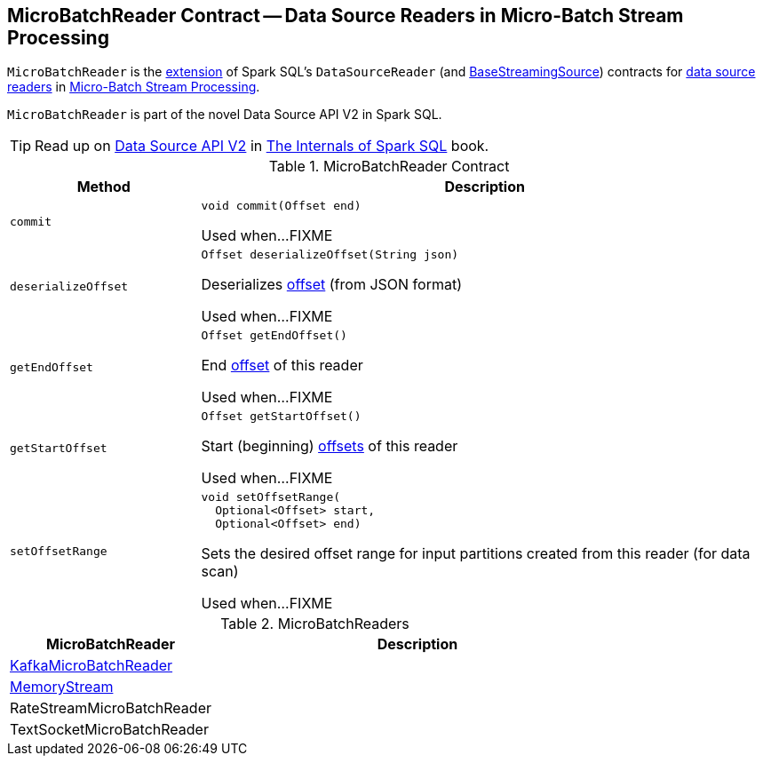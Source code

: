 == [[MicroBatchReader]] MicroBatchReader Contract -- Data Source Readers in Micro-Batch Stream Processing

`MicroBatchReader` is the <<contract, extension>> of Spark SQL's `DataSourceReader` (and <<spark-sql-streaming-BaseStreamingSource.adoc#, BaseStreamingSource>>) contracts for <<implementations, data source readers>> in <<spark-sql-streaming-micro-batch-stream-processing.adoc#, Micro-Batch Stream Processing>>.

`MicroBatchReader` is part of the novel Data Source API V2 in Spark SQL.

TIP: Read up on https://jaceklaskowski.gitbooks.io/mastering-spark-sql/spark-sql-data-source-api-v2.html[Data Source API V2] in https://bit.ly/spark-sql-internals[The Internals of Spark SQL] book.

[[contract]]
.MicroBatchReader Contract
[cols="1m,3",options="header",width="100%"]
|===
| Method
| Description

| commit
a| [[commit]]

[source, java]
----
void commit(Offset end)
----

Used when...FIXME

| deserializeOffset
a| [[deserializeOffset]]

[source, java]
----
Offset deserializeOffset(String json)
----

Deserializes <<spark-sql-streaming-Offset.adoc#, offset>> (from JSON format)

Used when...FIXME

| getEndOffset
a| [[getEndOffset]]

[source, java]
----
Offset getEndOffset()
----

End <<spark-sql-streaming-Offset.adoc#, offset>> of this reader

Used when...FIXME

| getStartOffset
a| [[getStartOffset]]

[source, java]
----
Offset getStartOffset()
----

Start (beginning) <<spark-sql-streaming-Offset.adoc#, offsets>> of this reader

Used when...FIXME

| setOffsetRange
a| [[setOffsetRange]]

[source, java]
----
void setOffsetRange(
  Optional<Offset> start,
  Optional<Offset> end)
----

Sets the desired offset range for input partitions created from this reader (for data scan)

Used when...FIXME

|===

[[implementations]]
.MicroBatchReaders
[cols="1,2",options="header",width="100%"]
|===
| MicroBatchReader
| Description

| <<spark-sql-streaming-KafkaMicroBatchReader.adoc#, KafkaMicroBatchReader>>
| [[KafkaMicroBatchReader]]

| <<spark-sql-streaming-MemoryStream.adoc#, MemoryStream>>
| [[MemoryStream]]

| RateStreamMicroBatchReader
| [[RateStreamMicroBatchReader]]

| TextSocketMicroBatchReader
| [[TextSocketMicroBatchReader]]

|===
